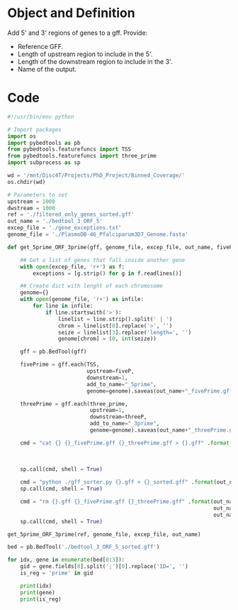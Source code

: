 * Object and Definition

Add 5' and 3' regions of genes to a gff.
Provide:
- Reference GFF.
- Length of upstream region to include in the 5'.
- Length of the downstream region to include in the 3'.
- Name of the output.

* Code
#+begin_src python :tangle yes
#!/usr/bin/env python

# Import packages
import os
import pybedtools as pb
from pybedtools.featurefuncs import TSS
from pybedtools.featurefuncs import three_prime
import subprocess as sp

wd = '/mnt/Disc4T/Projects/PhD_Project/Binned_Coverage/'
os.chdir(wd)

# Parameters to set
upstream = 1000
dwstream = 1000
ref = './filtered_only_genes_sorted.gff'
out_name = './bedtool_3_ORF_5'
excep_file = './gene_exceptions.txt'
genome_file = './PlasmoDB-46_Pfalciparum3D7_Genome.fasta'

def get_5prime_ORF_3prime(gff, genome_file, excep_file, out_name, fiveP=1000, threeP=1000):

    ## Get a list of genes that fall inside another gene
    with open(excep_file, 'r+') as f:
        exceptions = [g.strip() for g in f.readlines()]

    ## Create dict with lenght of each chromosome
    genome={}
    with open(genome_file, 'r+') as infile:
        for line in infile:
            if line.startswith('>'):
                linelist = line.strip().split(' | ')
                chrom = linelist[0].replace('>', '')
                seize = linelist[3].replace('length=', '')
                genome[chrom] = (0, int(seize))

    gff = pb.BedTool(gff)

    fivePrime = gff.each(TSS,
                         upstream=fiveP,
                         downstream=1,
                         add_to_name="_5prime",
                         genome=genome).saveas(out_name+"_fivePrime.gff")

    threePrime = gff.each(three_prime,
                          upstream=1,
                          downstream=threeP,
                          add_to_name="_3prime",
                          genome=genome).saveas(out_name+"_threePrime.gff")

    cmd = "cat {} {}_fivePrime.gff {}_threePrime.gff > {}.gff" .format(ref,
                                                                       out_name,
                                                                       out_name,
                                                                       out_name)
    sp.call(cmd, shell = True)

    cmd = "python ./gff_sorter.py {}.gff > {}_sorted.gff" .format(out_name, out_name)
    sp.call(cmd, shell = True)

    cmd = "rm {}.gff {}_fivePrime.gff {}_threePrime.gff" .format(out_name,
                                                                 out_name,
                                                                 out_name)
    sp.call(cmd, shell = True)

get_5prime_ORF_3prime(ref, genome_file, excep_file, out_name)

bed = pb.BedTool('./bedtool_3_ORF_5_sorted.gff')

for idx, gene in enumerate(bed[0:3]):
    gid = gene.fields[8].split(';')[0].replace('ID=', '')
    is_reg = 'prime' in gid

    print(idx)
    print(gene)
    print(is_reg)


#+end_src

#+RESULTS:
: None
